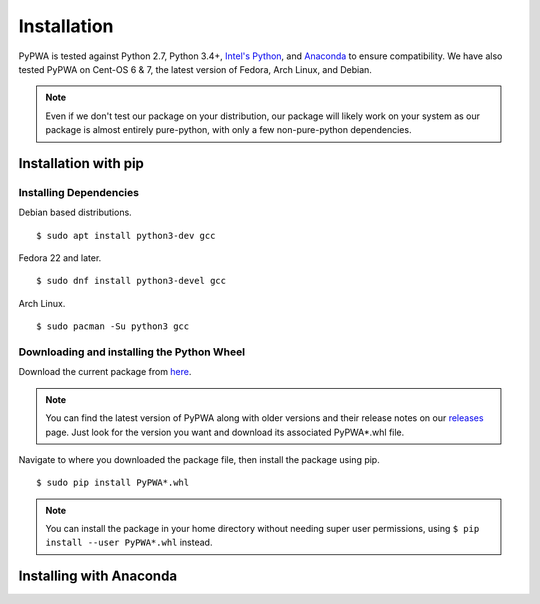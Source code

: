 .. _installing-pypwa:

.. _Intel's Python: https://software.intel.com/en-us/intel-distribution-for-python
.. _virtualenv: https://virtualenv.pypa.io/en/stable/installation/
.. _Git: https://git-scm.com/book/en/v2/Getting-Started-Installing-Git
.. _GitHub: https://github.com/JeffersonLab/PyPWA
.. _here: https://github.com/JeffersonLab/PyPWA/releases/download/v2.0.0-rc5/PyPWA-2.0.0rc5-py2.py3-none-any.whl
.. _releases: https://github.com/JeffersonLab/PyPWA/releases
.. _Anaconda: https://www.continuum.io/downloads


Installation
============
PyPWA is tested against Python 2.7, Python 3.4+, `Intel's Python`_, and
`Anaconda`_ to ensure compatibility.
We have also tested PyPWA on Cent-OS 6 & 7, the latest version of Fedora,
Arch Linux, and Debian.

.. note::
  Even if we don't test our package on your distribution, our package will
  likely work on your system as our package is almost entirely pure-python,
  with only a few non-pure-python dependencies.


Installation with pip
---------------------

Installing Dependencies
^^^^^^^^^^^^^^^^^^^^^^^

Debian based distributions. ::

  $ sudo apt install python3-dev gcc

Fedora 22 and later. ::

  $ sudo dnf install python3-devel gcc

Arch Linux. ::

  $ sudo pacman -Su python3 gcc

Downloading and installing the Python Wheel
^^^^^^^^^^^^^^^^^^^^^^^^^^^^^^^^^^^^^^^^^^^
Download the current package from `here`_.

.. note::
  You can find the latest version of PyPWA along with older versions and
  their release notes on our `releases`_ page. Just look for the version you
  want and download its associated PyPWA*.whl file.


Navigate to where you downloaded the package file, then install the
package using pip. ::

  $ sudo pip install PyPWA*.whl

.. note::
  You can install the package in your home directory without needing super
  user permissions, using ``$ pip install --user PyPWA*.whl`` instead.


Installing with Anaconda
------------------------

.. todo::
  Add some the channel information to install in anaconda.
